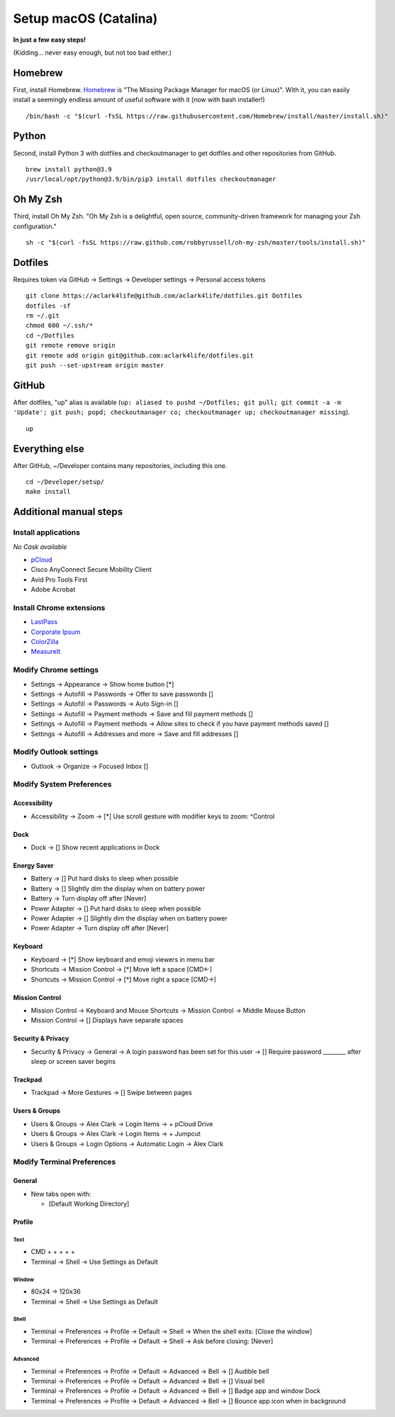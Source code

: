 Setup macOS (Catalina)
======================

**In just a few easy steps!**

(Kidding… never easy enough, but not too bad either.)

Homebrew
--------

First, install Homebrew. `Homebrew <https://brew.sh>`_ is "The Missing Package Manager for macOS (or Linux)". With it, you can easily install a seemingly endless amount of useful software with it (now with bash installer!)

::

    /bin/bash -c "$(curl -fsSL https://raw.githubusercontent.com/Homebrew/install/master/install.sh)"

Python
------

Second, install Python 3 with dotfiles and checkoutmanager to get dotfiles and other repositories from GitHub.

::

    brew install python@3.9
    /usr/local/opt/python@3.9/bin/pip3 install dotfiles checkoutmanager

Oh My Zsh
---------

Third, install Oh My Zsh. "Oh My Zsh is a delightful, open source, community-driven framework for managing your Zsh configuration." 

::

    sh -c "$(curl -fsSL https://raw.github.com/robbyrussell/oh-my-zsh/master/tools/install.sh)"

Dotfiles
--------

Requires token via GitHub → Settings → Developer settings → Personal access tokens

::

    git clone https://aclark4life@github.com/aclark4life/dotfiles.git Dotfiles
    dotfiles -sf
    rm ~/.git
    chmod 600 ~/.ssh/*
    cd ~/Dotfiles
    git remote remove origin
    git remote add origin git@github.com:aclark4life/dotfiles.git
    git push --set-upstream origin master


GitHub
------

After dotfiles, "up" alias is available (``up: aliased to pushd ~/Dotfiles; git pull; git commit -a -m 'Update'; git push; popd; checkoutmanager co; checkoutmanager up; checkoutmanager missing``).

::

    up


Everything else
---------------

After GitHub, ~/Developer contains many repositories, including this one.

::

    cd ~/Developer/setup/
    make install

Additional manual steps
-----------------------

Install applications
~~~~~~~~~~~~~~~~~~~~

*No Cask available*

- `pCloud <https://www.pcloud.com/how-to-install-pcloud-drive-mac-os.html?download=mac>`_
- Cisco AnyConnect Secure Mobility Client
- Avid Pro Tools First
- Adobe Acrobat

Install Chrome extensions
~~~~~~~~~~~~~~~~~~~~~~~~~

- `LastPass <https://chrome.google.com/webstore/detail/lastpass-free-password-ma/hdokiejnpimakedhajhdlcegeplioahd?hl=en-US>`_
- `Corporate Ipsum <https://chrome.google.com/webstore/detail/corporate-ipsum/lfmadckmfehehmdnmhaebniooenedcbb?hl=en>`_
- `ColorZilla <https://chrome.google.com/webstore/detail/colorzilla/bhlhnicpbhignbdhedgjhgdocnmhomnp?hl=en>`_
- `MeasureIt <https://chrome.google.com/webstore/detail/measure-it/jocbgkoackihphodedlefohapackjmna?hl=en>`_

Modify Chrome settings
~~~~~~~~~~~~~~~~~~~~~~

- Settings → Appearance → Show home button [*]
- Settings → Autofill → Passwords → Offer to save passwords []
- Settings → Autofill → Passwords → Auto Sign-in []
- Settings → Autofill → Payment methods → Save and fill payment methods []
- Settings → Autofill → Payment methods → Allow sites to check if you have payment methods saved []
- Settings → Autofill → Addresses and more → Save and fill addresses []

Modify Outlook settings
~~~~~~~~~~~~~~~~~~~~~~~

- Outlook → Organize → Focused Inbox []

Modify System Preferences
~~~~~~~~~~~~~~~~~~~~~~~~~

Accessibility
+++++++++++++

- Accessibility → Zoom → [*] Use scroll gesture with modifier keys to zoom: ^Control

Dock
++++

- Dock → [] Show recent applications in Dock

Energy Saver
++++++++++++

- Battery → [] Put hard disks to sleep when possible
- Battery → [] Slightly dim the display when on battery power
- Battery → Turn display off after [Never]
- Power Adapter → [] Put hard disks to sleep when possible
- Power Adapter → [] Slightly dim the display when on battery power
- Power Adapter → Turn display off after [Never]

Keyboard
++++++++

- Keyboard → [*] Show keyboard and emoji viewers in menu bar
- Shortcuts → Mission Control → [*] Move left a space [CMD<-]
- Shortcuts → Mission Control → [*] Move right a space [CMD→]

Mission Control
+++++++++++++++

- Mission Control → Keyboard and Mouse Shortcuts → Mission Control → Middle Mouse Button
- Mission Control → [] Displays have separate spaces

Security & Privacy 
++++++++++++++++++

- Security & Privacy → General → A login password has been set for this user → [] Require password ________ after sleep or screen saver begins

Trackpad
++++++++

- Trackpad → More Gestures → [] Swipe between pages

Users & Groups
++++++++++++++

- Users & Groups → Alex Clark → Login Items → + pCloud Drive
- Users & Groups → Alex Clark → Login Items → + Jumpcut
- Users & Groups → Login Options → Automatic Login → Alex Clark

Modify Terminal Preferences
~~~~~~~~~~~~~~~~~~~~~~~~~~~

General
+++++++

- New tabs open with:

  - [Default Working Directory]

Profile
+++++++

Text
'''''

- CMD + + + + +
- Terminal → Shell → Use Settings as Default

Window
'''''''''

- 80x24 → 120x36
- Terminal → Shell → Use Settings as Default

Shell
'''''

- Terminal → Preferences → Profile → Default → Shell → When the shell exits: [Close the window]
- Terminal → Preferences → Profile → Default → Shell → Ask before closing: [Never]

Advanced
'''''''''

- Terminal → Preferences → Profile → Default → Advanced → Bell → [] Audible bell 
- Terminal → Preferences → Profile → Default → Advanced → Bell → [] Visual bell 
- Terminal → Preferences → Profile → Default → Advanced → Bell → [] Badge app and window Dock 
- Terminal → Preferences → Profile → Default → Advanced → Bell → [] Bounce app icon when in background 
